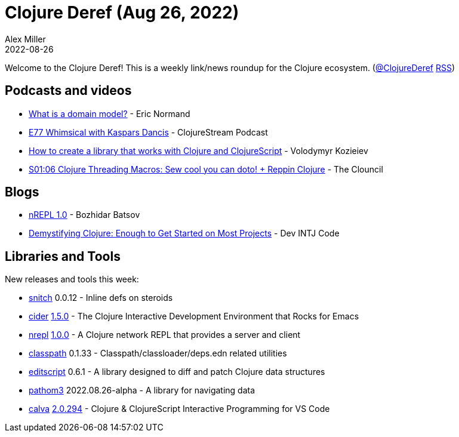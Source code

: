 = Clojure Deref (Aug 26, 2022)
Alex Miller
2022-08-26
:jbake-type: post

ifdef::env-github,env-browser[:outfilesuffix: .adoc]

Welcome to the Clojure Deref! This is a weekly link/news roundup for the Clojure ecosystem. (https://twitter.com/ClojureDeref[@ClojureDeref] https://clojure.org/feed.xml[RSS])

== Podcasts and videos

* https://ericnormand.me/podcast/what-is-a-domain-model[What is a domain model?] - Eric Normand
* https://clojure.stream/podcast/[E77 Whimsical with Kaspars Dancis] - ClojureStream Podcast
* https://www.youtube.com/watch?v=KVWxr9dvGZ8[How to create a library that works with Clojure and ClojureScript] - Volodymyr Kozieiev
* https://www.youtube.com/watch?v=mkLYfUIsp2g[S01:06 Clojure Threading Macros: Sew cool you can doto! + Reppin Clojure] - The Clouncil

== Blogs

* https://metaredux.com/posts/2022/08/25/nrepl-1-0.html[nREPL 1.0] - Bozhidar Batsov
* https://levelup.gitconnected.com/demystifying-clojure-enough-to-get-started-on-most-projects-a45f63890622[Demystifying Clojure: Enough to Get Started on Most Projects] - Dev INTJ Code

== Libraries and Tools

New releases and tools this week:

* https://github.com/AbhinavOmprakash/snitch[snitch] 0.0.12 - Inline defs on steroids
* https://github.com/clojure-emacs/cider[cider] https://github.com/clojure-emacs/cider/releases/tag/v1.5.0[1.5.0] - The Clojure Interactive Development Environment that Rocks for Emacs
* https://github.com/nrepl/nrepl[nrepl] https://github.com/nrepl/nrepl/releases/tag/1.0.0[1.0.0] - A Clojure network REPL that provides a server and client
* https://github.com/lambdaisland/classpath[classpath] 0.1.33 - Classpath/classloader/deps.edn related utilities
* https://github.com/juji-io/editscript[editscript] 0.6.1 - A library designed to diff and patch Clojure data structures
* https://github.com/wilkerlucio/pathom3[pathom3] 2022.08.26-alpha - A library for navigating data
* https://github.com/BetterThanTomorrow/calva[calva] https://github.com/BetterThanTomorrow/calva/releases/tag/v2.0.294[2.0.294] - Clojure & ClojureScript Interactive Programming for VS Code